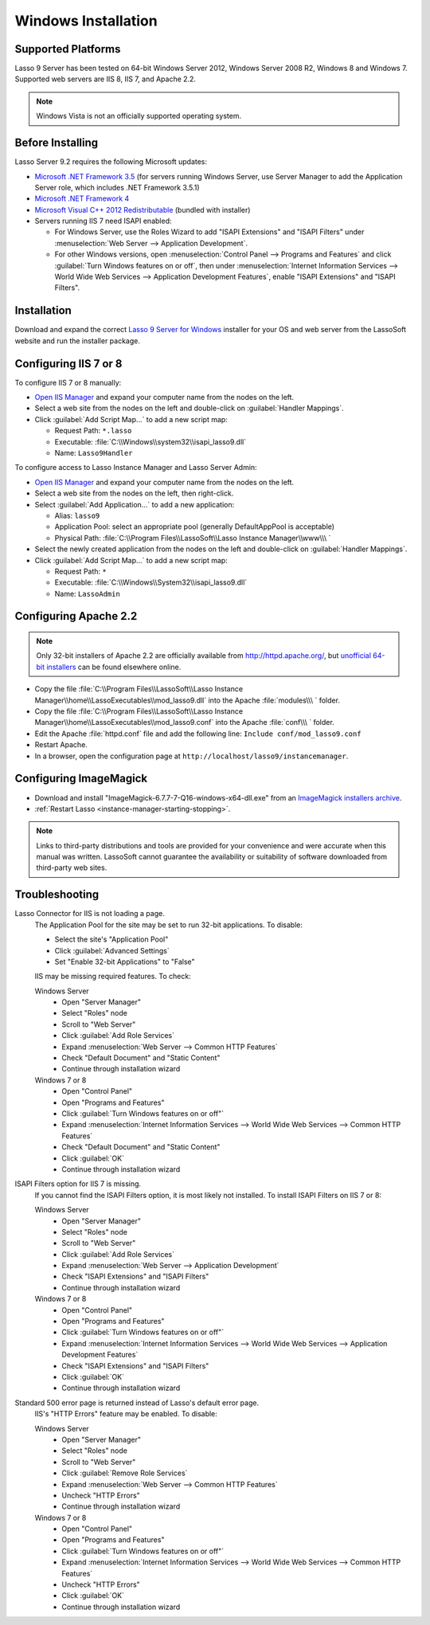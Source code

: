 .. http://www.lassosoft.com/Lasso-Server-9-Windows-Installation-Guide
.. _windows-installation:

********************
Windows Installation
********************


Supported Platforms
===================

Lasso 9 Server has been tested on 64-bit Windows Server 2012, Windows Server
2008 R2, Windows 8 and Windows 7. Supported web servers are IIS 8, IIS 7, and
Apache 2.2.

.. note::
   Windows Vista is not an officially supported operating system.


Before Installing
=================

Lasso Server 9.2 requires the following Microsoft updates:

-  `Microsoft .NET Framework 3.5`_ (for servers running Windows Server, use
   Server Manager to add the Application Server role, which includes .NET
   Framework 3.5.1)
-  `Microsoft .NET Framework 4`_
-  `Microsoft Visual C++ 2012 Redistributable`_ (bundled with installer)
-  Servers running IIS 7 need ISAPI enabled:

   -  For Windows Server, use the Roles Wizard to add "ISAPI Extensions" and
      "ISAPI Filters" under :menuselection:`Web Server --> Application
      Development`.
   -  For other Windows versions, open :menuselection:`Control Panel -->
      Programs and Features` and click :guilabel:`Turn Windows features on or
      off`, then under :menuselection:`Internet Information Services --> World
      Wide Web Services --> Application Development Features`, enable
      "ISAPI Extensions" and "ISAPI Filters".


Installation
============

Download and expand the correct `Lasso 9 Server for Windows`_ installer for your
OS and web server from the LassoSoft website and run the installer package.


Configuring IIS 7 or 8
======================

To configure IIS 7 or 8 manually:

-  `Open IIS Manager`_ and expand your computer name from the nodes on the left.
-  Select a web site from the nodes on the left and double-click on
   :guilabel:`Handler Mappings`.
-  Click :guilabel:`Add Script Map...` to add a new script map:

   -  Request Path: ``*.lasso``
   -  Executable: :file:`C:\\Windows\\system32\\isapi_lasso9.dll`
   -  Name: ``Lasso9Handler``

To configure access to Lasso Instance Manager and Lasso Server Admin:

-  `Open IIS Manager`_ and expand your computer name from the nodes on the left.
-  Select a web site from the nodes on the left, then right-click.
-  Select :guilabel:`Add Application...` to add a new application:

   -  Alias: ``lasso9``
   -  Application Pool: select an appropriate pool (generally DefaultAppPool is
      acceptable)
   -  Physical Path:
      :file:`C:\\Program Files\\LassoSoft\\Lasso Instance Manager\\www\\\ `

-  Select the newly created application from the nodes on the left and
   double-click on :guilabel:`Handler Mappings`.
-  Click :guilabel:`Add Script Map...` to add a new script map:

   -  Request Path: ``*``
   -  Executable: :file:`C:\\Windows\\System32\\isapi_lasso9.dll`
   -  Name: ``LassoAdmin``


Configuring Apache 2.2
======================

.. note::
   Only 32-bit installers of Apache 2.2 are officially available from
   `<http://httpd.apache.org/>`_, but `unofficial 64-bit installers`_ can be
   found elsewhere online.

-  Copy the file
   :file:`C:\\Program Files\\LassoSoft\\Lasso Instance Manager\\home\\LassoExecutables\\mod_lasso9.dll`
   into the Apache :file:`modules\\\ ` folder.
-  Copy the file
   :file:`C:\\Program Files\\LassoSoft\\Lasso Instance Manager\\home\\LassoExecutables\\mod_lasso9.conf`
   into the Apache :file:`conf\\\ ` folder.
-  Edit the Apache :file:`httpd.conf` file and add the following line:
   ``Include conf/mod_lasso9.conf``
-  Restart Apache.
-  In a browser, open the configuration page at
   ``http://localhost/lasso9/instancemanager``.


Configuring ImageMagick
=======================

-  Download and install "ImageMagick-6.7.7-7-Q16-windows-x64-dll.exe" from an
   `ImageMagick installers archive`_.
-  :ref:`Restart Lasso <instance-manager-starting-stopping>`.

.. note::
   Links to third-party distributions and tools are provided for your
   convenience and were accurate when this manual was written. LassoSoft cannot
   guarantee the availability or suitability of software downloaded from
   third-party web sites.


Troubleshooting
===============

Lasso Connector for IIS is not loading a page.
   The Application Pool for the site may be set to run 32-bit applications. To
   disable:

   -  Select the site's "Application Pool"
   -  Click :guilabel:`Advanced Settings`
   -  Set "Enable 32-bit Applications" to "False"

   IIS may be missing required features. To check:

   Windows Server
      -  Open "Server Manager"
      -  Select "Roles" node
      -  Scroll to "Web Server"
      -  Click :guilabel:`Add Role Services`
      -  Expand :menuselection:`Web Server --> Common HTTP Features`
      -  Check "Default Document" and "Static Content"
      -  Continue through installation wizard

   Windows 7 or 8
      -  Open "Control Panel"
      -  Open "Programs and Features"
      -  Click :guilabel:`Turn Windows features on or off"`
      -  Expand :menuselection:`Internet Information Services --> World Wide Web
         Services --> Common HTTP Features`
      -  Check "Default Document" and "Static Content"
      -  Click :guilabel:`OK`
      -  Continue through installation wizard

ISAPI Filters option for IIS 7 is missing.
   If you cannot find the ISAPI Filters option, it is most likely not installed.
   To install ISAPI Filters on IIS 7 or 8:

   Windows Server
      -  Open "Server Manager"
      -  Select "Roles" node
      -  Scroll to "Web Server"
      -  Click :guilabel:`Add Role Services`
      -  Expand :menuselection:`Web Server --> Application Development`
      -  Check "ISAPI Extensions" and "ISAPI Filters"
      -  Continue through installation wizard

   Windows 7 or 8
      -  Open "Control Panel"
      -  Open "Programs and Features"
      -  Click :guilabel:`Turn Windows features on or off"`
      -  Expand :menuselection:`Internet Information Services --> World Wide Web
         Services --> Application Development Features`
      -  Check "ISAPI Extensions" and "ISAPI Filters"
      -  Click :guilabel:`OK`
      -  Continue through installation wizard

Standard 500 error page is returned instead of Lasso's default error page.
   IIS's "HTTP Errors" feature may be enabled. To disable:

   Windows Server
      -  Open "Server Manager"
      -  Select "Roles" node
      -  Scroll to "Web Server"
      -  Click :guilabel:`Remove Role Services`
      -  Expand :menuselection:`Web Server --> Common HTTP Features`
      -  Uncheck "HTTP Errors"
      -  Continue through installation wizard

   Windows 7 or 8
      -  Open "Control Panel"
      -  Open "Programs and Features"
      -  Click :guilabel:`Turn Windows features on or off"`
      -  Expand :menuselection:`Internet Information Services --> World Wide Web
         Services --> Common HTTP Features`
      -  Uncheck "HTTP Errors"
      -  Click :guilabel:`OK`
      -  Continue through installation wizard

.. only:: html

   LassoTube How-Tos
   =================

   `Configure Apache2 and Lasso
   <http://www.youtube.com/watch?v=f7oCiUw-OxA&list=UUVvBq5EMVi4KoME3rvNOgOA&index=2&feature=plcp>`_

   `Configure IIS7 for Lasso
   <http://www.youtube.com/watch?v=oQ-6K3EHY3M&feature=relmfu>`_

.. _Microsoft .NET Framework 3.5: http://www.microsoft.com/en-us/download/details.aspx?id=22
.. _Microsoft .NET Framework 4: http://www.microsoft.com/en-us/download/details.aspx?id=17718
.. _Microsoft Visual C++ 2012 Redistributable: http://www.microsoft.com/en-us/download/details.aspx?id=30679
.. _Lasso 9 Server for Windows: http://www.lassosoft.com/Lasso-9-Server-Download#Win
.. _Open IIS Manager: http://technet.microsoft.com/en-us/library/cc770472(v=ws.10).aspx
.. _unofficial 64-bit installers: http://www.anindya.com/apache-http-server-2-4-4-and-2-2-24-x86-32-bit-and-x64-64-bit-windows-installers/
.. _ImageMagick installers archive: http://ftp.sunet.se/pub/multimedia/graphics/ImageMagick/binaries/
